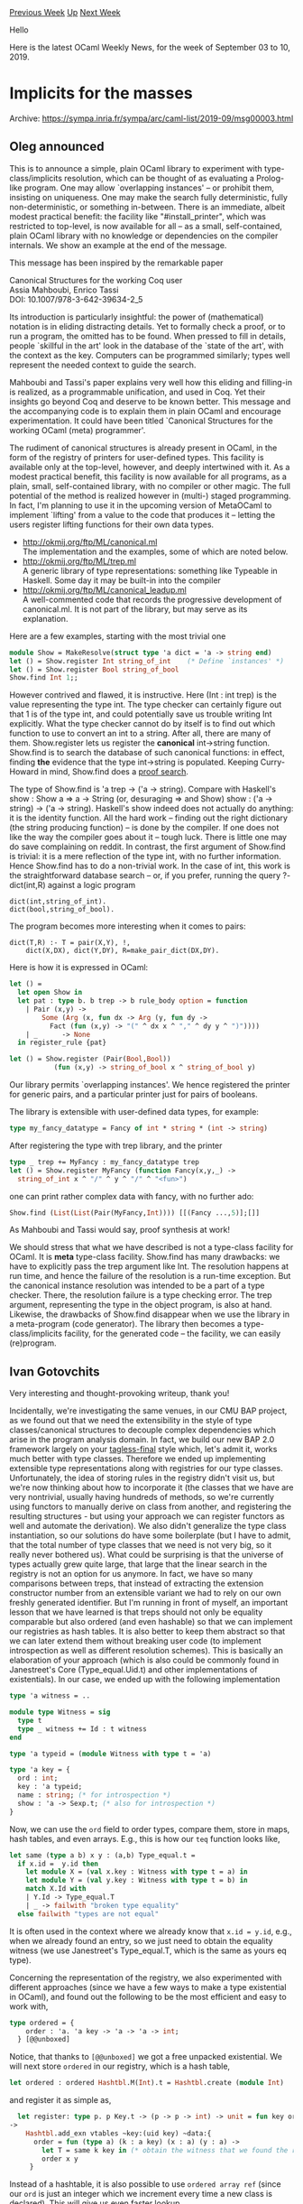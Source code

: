 #+OPTIONS: ^:nil
#+OPTIONS: html-postamble:nil
#+OPTIONS: num:nil
#+OPTIONS: toc:nil
#+OPTIONS: author:nil
#+HTML_HEAD: <style type="text/css">#table-of-contents h2 { display: none } .title { display: none } .authorname { text-align: right }</style>
#+HTML_HEAD: <style type="text/css">.outline-2 {border-top: 1px solid black;}</style>
#+TITLE: OCaml Weekly News
[[http://alan.petitepomme.net/cwn/2019.09.03.html][Previous Week]] [[http://alan.petitepomme.net/cwn/index.html][Up]] [[http://alan.petitepomme.net/cwn/2019.09.17.html][Next Week]]

Hello

Here is the latest OCaml Weekly News, for the week of September 03 to 10, 2019.

#+TOC: headlines 1


* Implicits for the masses
:PROPERTIES:
:CUSTOM_ID: 1
:END:
Archive: https://sympa.inria.fr/sympa/arc/caml-list/2019-09/msg00003.html

** Oleg announced


This is to announce a simple, plain OCaml library to experiment with
type-class/implicits resolution, which can be thought of as evaluating
a Prolog-like program. One may allow `overlapping instances' -- or
prohibit them, insisting on uniqueness. One may make the search fully
deterministic, fully non-deterministic, or something in-between.
There is an immediate, albeit modest practical benefit: the facility
like "#install_printer", which was restricted to top-level, is now
available for all -- as a small, self-contained, plain OCaml library
with no knowledge or dependencies on the compiler internals. We show
an example at the end of the message.

This message has been inspired by the remarkable paper
#+begin_verse
        Canonical Structures for the working Coq user
        Assia Mahboubi, Enrico Tassi
        DOI: 10.1007/978-3-642-39634-2_5
#+end_verse
Its introduction is particularly insightful: the power of
(mathematical) notation is in eliding distracting details. Yet to
formally check a proof, or to run a program, the omitted has to be
found. When pressed to fill in details, people `skillful in the art'
look in the database of the `state of the art', with the context as
the key. Computers can be programmed similarly; types well represent
the needed context to guide the search.

Mahboubi and Tassi's paper explains very well how this eliding and
filling-in is realized, as a programmable unification, and used in
Coq. Yet their insights go beyond Coq and deserve to be known better.
This message and the accompanying code is to explain them in
plain OCaml and encourage experimentation. It could have been titled
`Canonical Structures for the working OCaml (meta) programmer'.

The rudiment of canonical structures is already present in OCaml, in
the form of the registry of printers for user-defined types. This
facility is available only at the top-level, however, and deeply
intertwined with it. As a modest practical benefit, this facility is
now available for all programs, as a plain, small, self-contained
library, with no compiler or other magic. The full potential of the
method is realized however in (multi-) staged programming. In fact, I'm
planning to use it in the upcoming version of MetaOCaml to implement
`lifting' from a value to the code that produces it -- letting the
users register lifting functions for their own data types.


- http://okmij.org/ftp/ML/canonical.ml \\
        The implementation and the examples, some of which are noted below.
- http://okmij.org/ftp/ML/trep.ml \\
        A generic library of type representations: something like
        Typeable in Haskell. Some day it may be built-in into the compiler
- http://okmij.org/ftp/ML/canonical_leadup.ml \\
        A well-commented code that records the progressive development of
        canonical.ml. It is not part of the library, but may serve as
        its explanation.

Here are a few examples, starting with the most trivial one
#+begin_src ocaml
   module Show = MakeResolve(struct type 'a dict = 'a -> string end)
   let () = Show.register Int string_of_int    (* Define `instances' *)
   let () = Show.register Bool string_of_bool
   Show.find Int 1;;
#+end_src

However contrived and flawed, it is instructive. Here (Int : int trep)
is the value representing the type int. The type checker can certainly
figure out that 1 is of the type int, and could potentially save us
trouble writing Int explicitly. What the type checker cannot do by
itself is to find out which function to use to convert an int to a
string. After all, there are many of them. Show.register lets us
register the *canonical* int->string function. Show.find is to search
the database of such canonical functions: in effect, finding *the*
evidence that the type int->string is populated. Keeping Curry-Howard
in mind, Show.find does a _proof search_.

The type of Show.find is 'a trep -> ('a -> string). Compare with
Haskell's show : Show a => a -> String (or, desuraging => and Show)
show : ('a -> string) -> ('a -> string).  Haskell's show indeed does
not actually do anything: it is the identity function. All the hard
work -- finding out the right dictionary (the string producing
function) -- is done by the compiler. If one does not like the way the
compiler goes about it -- tough luck. There is little one may do save
complaining on reddit. In contrast, the first argument of Show.find is
trivial: it is a mere reflection of the type int, with no further
information. Hence Show.find has to do a non-trivial work.  In the
case of int, this work is the straightforward database search --
or, if you prefer, running the query ?- dict(int,R) against a logic
program
#+begin_example
     dict(int,string_of_int).
     dict(bool,string_of_bool).
#+end_example
The program becomes more interesting when it comes to pairs:
#+begin_example
     dict(T,R) :- T = pair(X,Y), !,
         dict(X,DX), dict(Y,DY), R=make_pair_dict(DX,DY).
#+end_example
Here is how it is expressed in OCaml:
#+begin_src ocaml
let () =
  let open Show in
  let pat : type b. b trep -> b rule_body option = function
    | Pair (x,y) ->
        Some (Arg (x, fun dx -> Arg (y, fun dy ->
          Fact (fun (x,y) -> "(" ^ dx x ^ "," ^ dy y ^ ")"))))
    | _      -> None
  in register_rule {pat}

let () = Show.register (Pair(Bool,Bool))
           (fun (x,y) -> string_of_bool x ^ string_of_bool y)
#+end_src

Our library permits `overlapping instances'. We hence registered the
printer for generic pairs, and a particular printer just for pairs of
booleans.

The library is extensible with user-defined data types, for example:
#+begin_src ocaml
   type my_fancy_datatype = Fancy of int * string * (int -> string)
#+end_src

After registering the type with trep library, and the printer
#+begin_src ocaml
   type _ trep += MyFancy : my_fancy_datatype trep
   let () = Show.register MyFancy (function Fancy(x,y,_) ->
     string_of_int x ^ "/" ^ y ^ "/" ^ "<fun>")
#+end_src

one can print rather complex data with fancy, with no further ado:
#+begin_src ocaml
   Show.find (List(List(Pair(MyFancy,Int)))) [[(Fancy ...,5)];[]]
#+end_src

As Mahboubi and Tassi would say, proof synthesis at work!

We should stress that what we have described is not a type-class
facility for OCaml. It is *meta* type-class facility.  Show.find has
many drawbacks: we have to explicitly pass the trep argument like
Int. The resolution happens at run time, and hence the failure of the
resolution is a run-time exception. But the canonical instance
resolution was intended to be a part of a type checker. There, the
resolution failure is a type checking error. The trep argument,
representing the type in the object program, is also at
hand. Likewise, the drawbacks of Show.find disappear when we use the
library in a meta-program (code generator). The library then becomes a
type-class/implicits facility, for the generated code -- the facility,
we can easily (re)program.
      

** Ivan Gotovchits


Very interesting and thought-provoking writeup, thank you!

Incidentally, we're investigating the same venues, in our CMU BAP project,
as we found out that we need the extensibility in the style of type
classes/canonical structures to decouple complex dependencies which arise
in the program analysis domain.
In fact, we build our new BAP 2.0 framework largely on your
[[http://okmij.org/ftp/tagless-final/index.html][tagless-final]] style which, let's admit it, works much better with type
classes. Therefore we ended up implementing extensible type representations
along with registries for our type classes. Unfortunately, the idea of
storing rules in the registry didn't visit us, but we're now thinking about
how to incorporate it (the classes that we have are very nontrivial,
usually having hundreds of methods, so we're currently using functors to
manually derive on class from another, and registering the resulting
structures - but using your approach we can register functors as well and
automate the derivation). We also didn't generalize the type class
instantiation, so our solutions do have some boilerplate (but I have to
admit, that the total number of type classes that we need is not very big,
so it really never bothered us). What could be surprising is that the
universe of types actually grew quite large, that large that the linear
search in the registry is not an option for us anymore. In fact, we have so
many comparisons between treps, that instead of extracting the extension
constructor number from an extensible variant we had to rely on our own
freshly generated identifier. But I'm running in front of myself, an
important lesson that we have learned is that treps should not only be
equality comparable but also ordered (and even hashable) so that we can
implement our registries as hash tables. It is also better to keep them
abstract so that we can later extend them without breaking user code (to
implement introspection as well as different resolution schemes). This is
basically an elaboration of your approach (which is also could be commonly
found in Janestreet's Core (Type_equal.Uid.t) and other implementations of
existentials). In our case, we ended up with the following implementation
#+begin_src ocaml
    type 'a witness = ..

    module type Witness = sig
      type t
      type _ witness += Id : t witness
    end

    type 'a typeid = (module Witness with type t = 'a)

    type 'a key = {
      ord : int;
      key : 'a typeid;
      name : string; (* for introspection *)
      show : 'a -> Sexp.t; (* also for introspection *)
    }
#+end_src
Now, we can use the ~ord~ field to order types, compare them, store in
maps, hash tables, and even arrays. E.g., this is how our ~teq~ function
looks like,
#+begin_src ocaml
    let same (type a b) x y : (a,b) Type_equal.t =
      if x.id =  y.id then
        let module X = (val x.key : Witness with type t = a) in
        let module Y = (val y.key : Witness with type t = b) in
        match X.Id with
        | Y.Id -> Type_equal.T
        | _ -> failwith "broken type equality"
      else failwith "types are not equal"
#+end_src

It is often used in the context where we already know that ~x.id = y.id~,
e.g., when we already found an entry, so we just need to obtain the
equality witness (we use Janestreet's Type_equal.T, which is the same as
yours eq type).

Concerning the representation of the registry, we also experimented with
different approaches (since we have a few ways to make a type existential
in OCaml), and found out the following to be the most efficient and easy to
work with,

#+begin_src ocaml
type ordered = {
    order : 'a. 'a key -> 'a -> 'a -> int;
  } [@@unboxed]
#+end_src

Notice, that thanks to ~[@@unboxed]~ we got a free unpacked existential. We
will next store ~ordered~ in our registry, which is a hash table,

#+begin_src ocaml
let ordered : ordered Hashtbl.M(Int).t = Hashtbl.create (module Int)
#+end_src
and register it as simple as,
#+begin_src ocaml
  let register: type p. p Key.t -> (p -> p -> int) -> unit = fun key order
->
    Hashtbl.add_exn vtables ~key:(uid key) ~data:{
      order = fun (type a) (k : a key) (x : a) (y : a) ->
        let T = same k key in (* obtain the witness that we found the right structure *)
        order x y
     }
#+end_src

Instead of a hashtable, it is also possible to use ~ordered array ref~
(since our ~ord~ is just an integer which we increment every time a new
class is declared). This will give us even faster lookup.

I hope that this was interesting. And if yes, I'm ready to elaborate more
on our design decision or to hear suggestions and critics. Here are a few
links:

- https://github.com/BinaryAnalysisPlatform/bap - the BAP project per se.
- https://binaryanalysisplatform.github.io/knowledge-intro-1  - a small introductionary post about BAP 2.0 Knowledge representation
- https://github.com/BinaryAnalysisPlatform/bap/blob/master/lib/knowledge/bap_knowledge.ml - the implementation of the knowledge system
- https://github.com/BinaryAnalysisPlatform/bap/tree/master/lib/bap_core_theory - The Core Theory, an exemplar type class of the theory that we're developing :)
      



* Ppx_yojson_conv: deriving plugin to generate Yojson conversion functions
:PROPERTIES:
:CUSTOM_ID: 2
:END:
Archive: https://discuss.ocaml.org/t/ann-ppx-yojson-conv-deriving-plugin-to-generate-yojson-conversion-functions/4109/7

** Hhugo announced


@trefis has worked on splitting the ppx_yojson_conv runtime to a different library. See https://github.com/janestreet/ppx_yojson_conv_lib
      



* Memory usage in recursive function as infinite loop
:PROPERTIES:
:CUSTOM_ID: 3
:END:
Archive: https://discuss.ocaml.org/t/memory-usage-in-recursive-function-as-infinite-loop/4320/1

** Diego Guraieb asked


On my project I have a process that has to run every 1 sec,  fetching events and doing some work with them.

Should I use. a while true loop or recursive function?  How does it affect memory usage?
      

** Ivan Gotovchits replied


A tail recursive function doesn't affect memory usage and is no different in that sense from a while/for or any other loop. A tail recursive function is such function that calls itself in the tail position. In general it means that the recursive call is not followed by any other operation, that uses the result of the call. For example, this is a tail recursive function

#+begin_src ocaml
open Printf

let reс loop rounds =
   if rounds > 0
   then begin
      printf "Round %d\n" round;
      loop (rounds - 1)
   end
   else printf "We are done!\n"
#+end_src

In this function, the ~loop (rounds - 1)~ call is in the tail position and is not followed by any other expression.

Any loop could be rewritten using tail-recursion, so if you're having a choice between using a while/for loop and a recursive function, then, given that recursion is a more natural representation of iteration, it is better to use the recursive function, instead of relying on adhoc for or while loops.
      

** Chimrod then added


Nothe that you also can add the [[https://caml.inria.fr/pub/docs/manual-ocaml/manual035.html#sec265][@tailcall]] annotation to ensure that the function will be properly tranformed in a loop. This code trigger a warning at the compilation

#+begin_src ocaml
open Printf

let rec loop rounds =
   if rounds > 0
   then begin
      printf "Rounds left %d\n" rounds;
      try (loop [@tailcall]) (rounds - 1)
      with Not_found -> printf "Error\n"
   end
   else printf "We are done!\n"
#+end_src

#+begin_example
ocamlc test.ml
File "test.ml", line 7, characters 10-41:
Warning 51: expected tailcall
#+end_example
      



* Receiving/sending http requests in an Ocaml program
:PROPERTIES:
:CUSTOM_ID: 4
:END:
Archive: https://discuss.ocaml.org/t/receiving-sending-http-requests-in-an-ocaml-program/4332/1

** Luc_ML asked


I have an Ocaml program that does its job.
Now I would like to make it deliver services over the internet as soon as possible.
I'm not experienced in the web side of an Ocaml program. I've just studied some tutorials.
Could you please indicate me how to setup that in a straigth manner?

I understand that I need two things:
1. receiving http request:
  - get  incoming data flow from listened port
  - transform (json/xml) data in OCaml values

2. sending http request:
  - transform Ocaml values in json data
  - send data over http (http request targetting IP:port)

That should be pretty simple for people doing that everyday.

I see that Yojson can read a json data flow (Yojson.Basic.from_channel) and print  a json data (Yojson.Basic.pretty_to_string).
So it should answer one requirement. Am I right?

I intended to wrap curl command to send request, but there should be more elegant methods.

My main question seems to be: how can I receive and send http requests using a json (or xml) object?
      

** Philippe replied


~yojson~ is a good choice for the JSON part. Here are two simple options for the web server:
- either ~cohttp~ [0], to have total control on your server
- or ~opium~ [1] which seems well-suited for your task and is more high-level (opium runs on top of cohttp)

[0] https://github.com/mirage/ocaml-cohttp\\
[1] https://github.com/rgrinberg/opium
      



* Other OCaml News
:PROPERTIES:
:CUSTOM_ID: 5
:END:
** From the ocamlcore planet blog


Here are links from many OCaml blogs aggregated at [[http://ocaml.org/community/planet/][OCaml Planet]].

- [[http://math.andrej.com/2019/09/09/on-complete-ordered-fields/][On complete ordered fields]]
- [[https://tarides.com/blog/2019-09-04-an-introduction-to-fuzzing-ocaml-with-afl-crowbar-and-bun.html][An introduction to fuzzing OCaml with AFL, Crowbar and Bun]]
- [[http://math.andrej.com/2019/09/03/what-is-algebraic-about-algebraic-effects/][What is algebraic about algebraic effects?]]
- [[http://math.andrej.com/2019/09/03/the-blog-moved-from-wordpress-to-jekyll/][The blog moved from Wordpress to Jekyll]]
- [[http://www.ocamlpro.com/2019/08/30/ocamlpros-compiler-team-work-update/][OCamlPro’s compiler team work update]]
- [[https://blog.janestreet.com/what-the-interns-have-wrought-2019/][What the interns have wrought, 2019 edition]]
      



* Old CWN
:PROPERTIES:
:UNNUMBERED: t
:END:

If you happen to miss a CWN, you can [[mailto:alan.schmitt@polytechnique.org][send me a message]] and I'll mail it to you, or go take a look at [[http://alan.petitepomme.net/cwn/][the archive]] or the [[http://alan.petitepomme.net/cwn/cwn.rss][RSS feed of the archives]].

If you also wish to receive it every week by mail, you may subscribe [[http://lists.idyll.org/listinfo/caml-news-weekly/][online]].

#+BEGIN_authorname
[[http://alan.petitepomme.net/][Alan Schmitt]]
#+END_authorname
